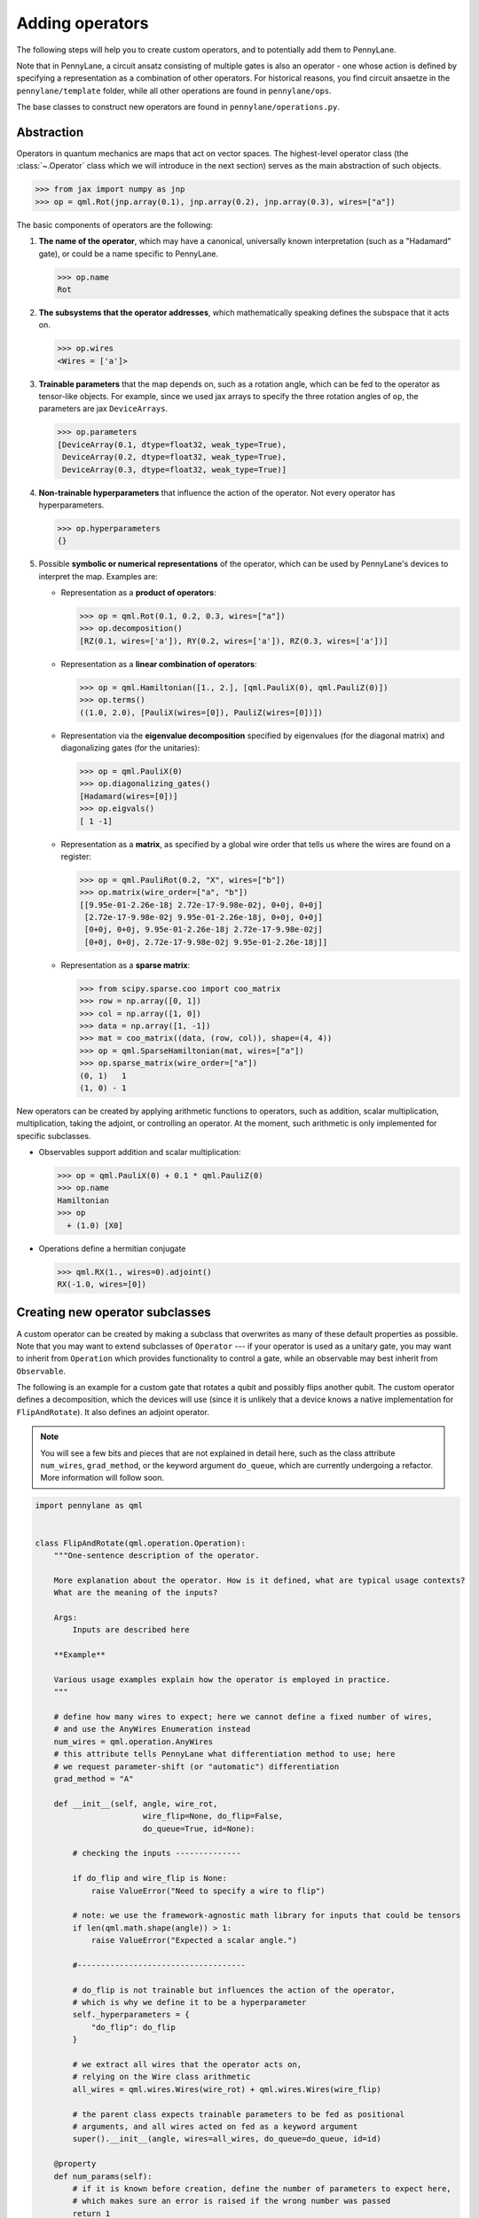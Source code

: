 .. _contributing_operators:

Adding operators
================

The following steps will help you to create custom operators, and to
potentially add them to PennyLane.

Note that in PennyLane, a circuit ansatz consisting of multiple gates is also an operator - one whose
action is defined by specifying a representation as a combination of other operators.
For historical reasons, you find circuit ansaetze in the ``pennylane/template`` folder,
while all other operations are found in ``pennylane/ops``.

The base classes to construct new operators are found in ``pennylane/operations.py``.

Abstraction
###########

Operators in quantum mechanics are maps that act on vector spaces. The highest-level operator class
(the :class:`~.Operator` class which we will introduce in the next section) serves as the main abstraction of such objects.

.. code-block:: python

   >>> from jax import numpy as jnp
   >>> op = qml.Rot(jnp.array(0.1), jnp.array(0.2), jnp.array(0.3), wires=["a"])

The basic components of operators are the following:

#. **The name of the operator**, which may have a canonical, universally known interpretation (such as a "Hadamard" gate),
   or could be a name specific to PennyLane.

   .. code-block:: python

       >>> op.name
       Rot

#. **The subsystems that the operator addresses**, which mathematically speaking defines the subspace that it acts on.

   .. code-block:: python

       >>> op.wires
       <Wires = ['a']>

#. **Trainable parameters** that the map depends on, such as a rotation angle,
   which can be fed to the operator as tensor-like objects. For example, since we used jax arrays to
   specify the three rotation angles of ``op``, the parameters are jax ``DeviceArrays``.

   .. code-block:: python

      >>> op.parameters
      [DeviceArray(0.1, dtype=float32, weak_type=True),
       DeviceArray(0.2, dtype=float32, weak_type=True),
       DeviceArray(0.3, dtype=float32, weak_type=True)]

#. **Non-trainable hyperparameters** that influence the action of the operator. Not every operator has hyperparameters.

   .. code-block:: python

       >>> op.hyperparameters
       {}

#. Possible **symbolic or numerical representations** of the operator, which can be used by PennyLane's
   devices to interpret the map. Examples are:

   * Representation as a **product of operators**:

     .. code-block:: python

         >>> op = qml.Rot(0.1, 0.2, 0.3, wires=["a"])
         >>> op.decomposition()
         [RZ(0.1, wires=['a']), RY(0.2, wires=['a']), RZ(0.3, wires=['a'])]

   * Representation as a **linear combination of operators**:

     .. code-block:: python

         >>> op = qml.Hamiltonian([1., 2.], [qml.PauliX(0), qml.PauliZ(0)])
         >>> op.terms()
         ((1.0, 2.0), [PauliX(wires=[0]), PauliZ(wires=[0])])

   * Representation via the **eigenvalue decomposition** specified by eigenvalues (for the diagonal matrix)
     and diagonalizing gates (for the unitaries):

     .. code-block:: python

         >>> op = qml.PauliX(0)
         >>> op.diagonalizing_gates()
         [Hadamard(wires=[0])]
         >>> op.eigvals()
         [ 1 -1]

   * Representation as a **matrix**, as specified by a global wire order that tells us where the
     wires are found on a register:

     .. code-block:: python

         >>> op = qml.PauliRot(0.2, "X", wires=["b"])
         >>> op.matrix(wire_order=["a", "b"])
         [[9.95e-01-2.26e-18j 2.72e-17-9.98e-02j, 0+0j, 0+0j]
          [2.72e-17-9.98e-02j 9.95e-01-2.26e-18j, 0+0j, 0+0j]
          [0+0j, 0+0j, 9.95e-01-2.26e-18j 2.72e-17-9.98e-02j]
          [0+0j, 0+0j, 2.72e-17-9.98e-02j 9.95e-01-2.26e-18j]]

   * Representation as a **sparse matrix**:

     .. code-block:: python

         >>> from scipy.sparse.coo import coo_matrix
         >>> row = np.array([0, 1])
         >>> col = np.array([1, 0])
         >>> data = np.array([1, -1])
         >>> mat = coo_matrix((data, (row, col)), shape=(4, 4))
         >>> op = qml.SparseHamiltonian(mat, wires=["a"])
         >>> op.sparse_matrix(wire_order=["a"])
         (0, 1)   1
         (1, 0) - 1

New operators can be created by applying arithmetic functions to operators, such as addition, scalar multiplication,
multiplication, taking the adjoint, or controlling an operator. At the moment, such arithmetic is only implemented for
specific subclasses.

* Observables support addition and scalar multiplication:

  .. code-block:: pycon

      >>> op = qml.PauliX(0) + 0.1 * qml.PauliZ(0)
      >>> op.name
      Hamiltonian
      >>> op
        + (1.0) [X0]

* Operations define a hermitian conjugate

  .. code-block:: pycon

      >>> qml.RX(1., wires=0).adjoint()
      RX(-1.0, wires=[0])

Creating new operator subclasses
################################

A custom operator can be created by making a subclass that overwrites as many of these default properties
as possible. Note that you may want to extend subclasses of ``Operator`` --- if your operator is used as a unitary gate,
you may want to inherit from ``Operation`` which provides functionality to control a gate, while an observable
may best inherit from ``Observable``.

The following is an example for a custom gate that rotates a qubit and possibly flips another qubit.
The custom operator defines a decomposition, which the devices will use (since it is unlikely that a device
knows a native implementation for ``FlipAndRotate``). It also defines an adjoint operator.

.. note::
    You will see a few bits and pieces that are not explained in detail here, such as the class attribute ``num_wires``,
    ``grad_method``, or the keyword argument ``do_queue``, which are currently undergoing a refactor. More information
    will follow soon.

.. code-block:: python

    import pennylane as qml


    class FlipAndRotate(qml.operation.Operation):
        """One-sentence description of the operator.

        More explanation about the operator. How is it defined, what are typical usage contexts?
        What are the meaning of the inputs?

        Args:
            Inputs are described here

        **Example**

        Various usage examples explain how the operator is employed in practice.
        """

        # define how many wires to expect; here we cannot define a fixed number of wires,
        # and use the AnyWires Enumeration instead
        num_wires = qml.operation.AnyWires
        # this attribute tells PennyLane what differentiation method to use; here
        # we request parameter-shift (or "automatic") differentiation
        grad_method = "A"

        def __init__(self, angle, wire_rot,
                           wire_flip=None, do_flip=False,
                           do_queue=True, id=None):

            # checking the inputs --------------

            if do_flip and wire_flip is None:
                raise ValueError("Need to specify a wire to flip")

            # note: we use the framework-agnostic math library for inputs that could be tensors
            if len(qml.math.shape(angle)) > 1:
                raise ValueError("Expected a scalar angle.")

            #------------------------------------

            # do_flip is not trainable but influences the action of the operator,
            # which is why we define it to be a hyperparameter
            self._hyperparameters = {
                "do_flip": do_flip
            }

            # we extract all wires that the operator acts on,
            # relying on the Wire class arithmetic
            all_wires = qml.wires.Wires(wire_rot) + qml.wires.Wires(wire_flip)

            # the parent class expects trainable parameters to be fed as positional
            # arguments, and all wires acted on fed as a keyword argument
            super().__init__(angle, wires=all_wires, do_queue=do_queue, id=id)

        @property
        def num_params(self):
            # if it is known before creation, define the number of parameters to expect here,
            # which makes sure an error is raised if the wrong number was passed
            return 1

        @staticmethod
        def compute_decomposition(angle, wires, do_flip):  # pylint: disable=arguments-differ
            # Overwriting this method defines the decomposition of the new gate, as it is
            # called by Operator.decomposition().
            # The call uses the signature (*parameters, wires, **hyperparameters).
            op_list = []
            if do_flip:
                op_list.append(qml.PauliX(wires=wires[1]))
            op_list.append(qml.RX(angle, wires=wires[0]))
            return op_list

        def adjoint(self):
            # the adjoint operator of this gate simply negates the angle
            return FlipAndRotate(-self.parameters[0], self.wires[0], self.wires[1], do_flip=self.hyperparameters["do_flip"])

The new gate can now be created as follows:

.. code-block:: python

    >>> op = FlipAndRotate(0.1, wire_rot="q3", wire_flip="q1", do_flip=True)
    >>> op
    FlipAndRotate(0.1, wires=['q3', 'q1'])
    >>> op.decomposition()
    [PauliX(wires=['q1']), RX(0.1, wires=['q3'])]
    >>> op.adjoint()
    FlipAndRotate(-0.1, wires=['q3', 'q1'])

The new gate can be used in devices, which access the decomposition to interpret it:

.. code-block:: python

    from pennylane import numpy as np

    dev = qml.device("default.qubit", wires=["q1", "q2", "q3"])

    @qml.qnode(dev)
    def circuit(angle):
        FlipAndRotate(angle, wire_rot="q1", wire_flip="q1")
        return qml.expval(qml.PauliZ("q1"))

>>> a = np.array(3.14)
>>> circuit(a)
-0.9999987318946099

We can even compute gradients of circuits that use the new gate.

>>> qml.grad(circuit)(a)
-0.0015926529164868282

Defining special properties of an operator
##########################################

Apart from the main ``Operator`` class, operators with special properties (such as those with a Kraus matrix
representation) are implemented as general subclasses ``Operation``, ``Observable``, ``Channel``,
``CVOperation`` and ``CVOperation``. However, unlike many other frameworks, PennyLane does not use class
inheritance to define properties of operators such as whether it is its own self-inverse, if it is diagonal,
or whether it can be decomposed into Pauli rotations. The reason is that we want to avoid changing the inheritance structure
every time an application needs to query a new property.

Instead, properties are recorded in "attributes", which are bookkeeping classes listing those operators
that fulfill a specific property.

For example, we can create a new Attribute, ``pauli_ops``, like so:

>>> from pennylane.ops.qubits.attributes import Attribute
>>> pauli_ops = Attribute(["PauliX", "PauliY", "PauliZ"])

We can check either a string or an Operation for inclusion in this set:

>>> qml.PauliX(0) in pauli_ops
True
>>> "Hadamard" in pauli_ops
False

We can also dynamically add operators to the sets at runtime. This is useful
for adding custom operations to the attributes such as `composable_rotations`
and ``self_inverses`` that are used in compilation transforms. For example,
suppose you have created a new Operation, `MyGate`, which you know to be its
own inverse. Adding it to the set, like so

>>> from pennylane.ops.qubits.attributes import self_inverses
>>> self_inverses.add("MyGate")

These attributes can be queried by devices and compilation pipelines to use special tricks that speed
up computation. The onus is on the contributors of new operators to add them to the right attributes.

The attributes for qubit gates are currently found in ``pennylane/ops/qubit/attributes.py``.

Adding your new operator to PennyLane
#####################################

Once the new operator is coded up, it is added to the appropriate folder in ``pennylane/ops/``. The
tests are added to a file of a similar name and location in ``tests/ops/``. If your operator defines an
ansatz, add it to the appropriate subfolder in ``pennylane/templates``.

The new operation may have to be imported in the module's ``__init__.py`` file in order to be imported correctly.

Make sure that all hyperparameters and errors are tested, and that the parameters can be passed as
tensors from all supported autodifferentiation frameworks.

Don't forget to also add the new operator to documentation in the ``docs/introduction/operations.rst`` file, or to
the template gallery if it is an ansatz. The latter is done by adding a ``customgalleryitem``
to the correct section in ``doc/introduction/templates.rst``:

.. code-block::

  .. customgalleryitem::
    :link: ../code/api/pennylane.templates.<templ_type>.MyNewTemplate.html
    :description: MyNewTemplate
    :figure: ../_static/templates/<templ_type>/my_new_template.png

.. note::

  This loads the image of the template added to ``doc/_static/templates/test_<templ_type>/``. Make sure that
  this image has the same dimensions and style as other template icons in the folder.

Here are a few more tipps for adding operators:

* *Choose the name carefully.* Good names tell the user what the operator is used for,
  or what architecture it implements. Ask yourself if a gate of a similar name could
  be added soon in a different context.

* *Write good docstrings.* Explain what your operator does in a clear docstring with ample examples.

* *Efficient representations.* Try to implement representations as efficiently as possible, since they may
  be constructed several times.

* *Input checks.* Checking the inputs of the operation introduces an overhead and clashes with tools like
  just-in-time compilation. Find a balance of adding meaningful sanity checks (such as for the shape of tensors),
  but keeping them to a minimum.
